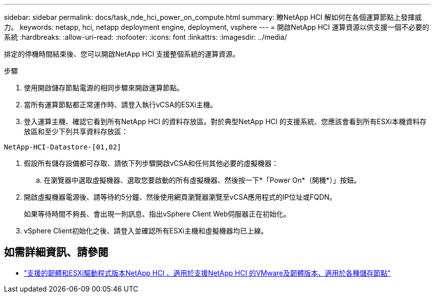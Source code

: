 ---
sidebar: sidebar 
permalink: docs/task_nde_hci_power_on_compute.html 
summary: 瞭NetApp HCI 解如何在各個運算節點上發揮威力。 
keywords: netapp, hci, netapp deployment engine, deployment, vsphere 
---
= 開啟NetApp HCI 運算資源以供支援一個不必要的系統
:hardbreaks:
:allow-uri-read: 
:nofooter: 
:icons: font
:linkattrs: 
:imagesdir: ../media/


[role="lead"]
排定的停機時間結束後、您可以開啟NetApp HCI 支援整個系統的運算資源。

.步驟
. 使用開啟儲存節點電源的相同步驟來開啟運算節點。
. 當所有運算節點都正常運作時、請登入執行vCSA的ESXi主機。
. 登入運算主機、確認它看到所有NetApp HCI 的資料存放區。對於典型NetApp HCI 的支援系統、您應該會看到所有ESXi本機資料存放區和至少下列共享資料存放區：


[listing]
----
NetApp-HCI-Datastore-[01,02]
----
. 假設所有儲存設備都可存取、請依下列步驟開啟vCSA和任何其他必要的虛擬機器：
+
.. 在瀏覽器中選取虛擬機器、選取您要啟動的所有虛擬機器、然後按一下*「Power On*（開機*）」按鈕。


. 開啟虛擬機器電源後、請等待約5分鐘、然後使用網頁瀏覽器瀏覽至vCSA應用程式的IP位址或FQDN。
+
如果等待時間不夠長、會出現一則訊息、指出vSphere Client Web伺服器正在初始化。

. vSphere Client初始化之後、請登入並確認所有ESXi主機和虛擬機器均已上線。


[discrete]
== 如需詳細資訊、請參閱

* link:firmware_driver_versions.html["支援的韌體和ESXi驅動程式版本NetApp HCI 、適用於支援NetApp HCI 的VMware及韌體版本、適用於各種儲存節點"]

